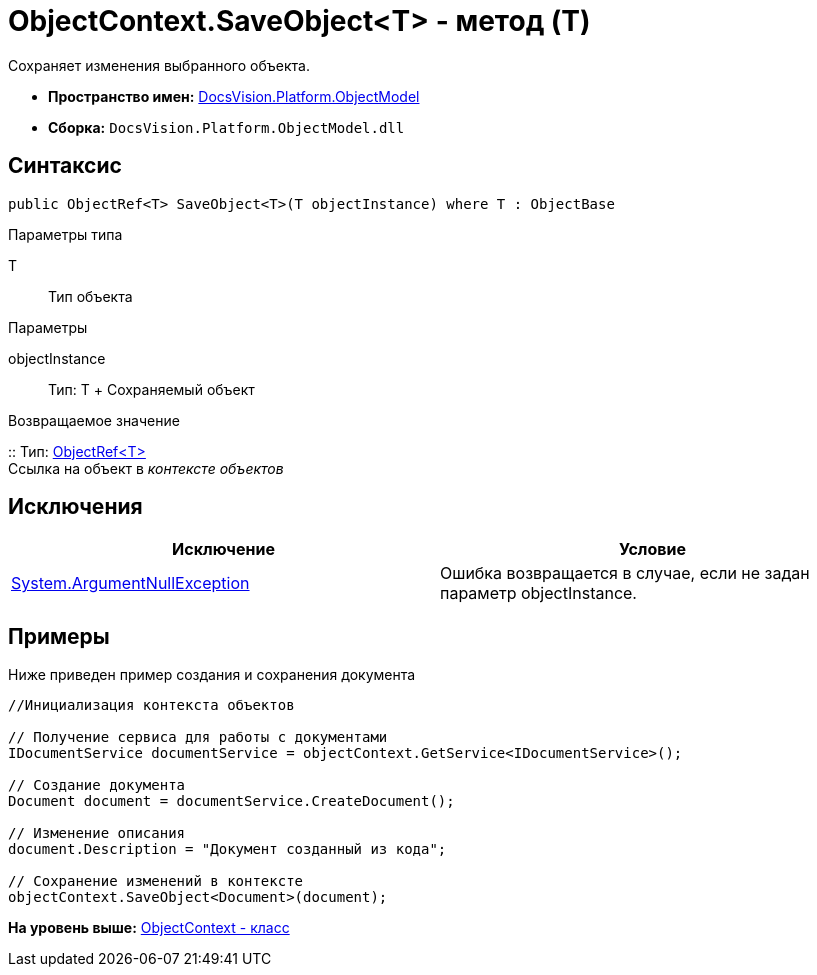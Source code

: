 = ObjectContext.SaveObject<T> - метод (T)

Сохраняет изменения выбранного объекта.

* [.keyword]*Пространство имен:* xref:ObjectModel_NS.adoc[DocsVision.Platform.ObjectModel]
* [.keyword]*Сборка:* [.ph .filepath]`DocsVision.Platform.ObjectModel.dll`

== Синтаксис

[source,pre,codeblock,language-csharp]
----
public ObjectRef<T> SaveObject<T>(T objectInstance) where T : ObjectBase
----

Параметры типа

T::
  Тип объекта

Параметры

objectInstance::
  Тип: T
  +
  Сохраняемый объект

Возвращаемое значение

::
  Тип: xref:ObjectRef_CL.adoc[ObjectRef<T>]
  +
  Ссылка на объект в [.dfn .term]_контексте объектов_

== Исключения

[cols=",",options="header",]
|===
|Исключение |Условие
|http://msdn.microsoft.com/ru-ru/library/system.argumentnullexception.aspx[System.ArgumentNullException] |Ошибка возвращается в случае, если не задан параметр objectInstance.
|===

== Примеры

Ниже приведен пример создания и сохранения документа

[source,pre,codeblock,language-csharp]
----
//Инициализация контекста объектов

// Получение сервиса для работы с документами
IDocumentService documentService = objectContext.GetService<IDocumentService>();

// Создание документа
Document document = documentService.CreateDocument();

// Изменение описания
document.Description = "Документ созданный из кода";

// Сохранение изменений в контексте
objectContext.SaveObject<Document>(document);
----

*На уровень выше:* xref:../../../../api/DocsVision/Platform/ObjectModel/ObjectContext_CL.adoc[ObjectContext - класс]
